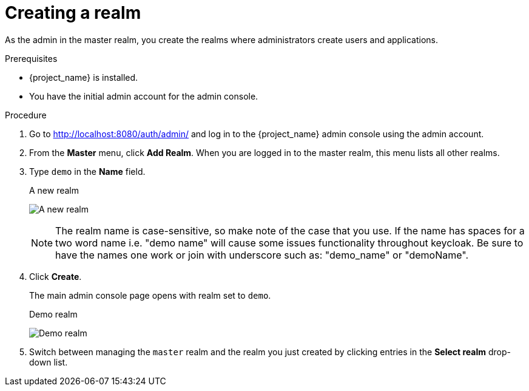 // UserStory: As an RH SSO customer, I need to know hoq to create a realm that protects applications

[id="create-realm_{context}"]
= Creating a realm

As the admin in the master realm, you create the realms where administrators create users and applications.

.Prerequisites

* {project_name} is installed.
* You have the initial admin account for the admin console.

.Procedure

. Go to http://localhost:8080/auth/admin/ and log in to the {project_name} admin console using the admin account.

. From the *Master* menu, click *Add Realm*. When you are logged in to the master realm, this menu lists all other realms.

. Type `demo` in the *Name* field.
+
.A new realm
image:images/add-demo-realm.png[A new realm]
+
NOTE: The realm name is case-sensitive, so make note of the case that you use.  If the name has spaces for a two word name i.e. "demo name" will cause some issues functionality throughout keycloak.  Be sure to have the names one work or join with underscore such as: "demo_name" or "demoName".

. Click *Create*.
+
The main admin console page opens with realm set to `demo`.
+
.Demo realm
image:images/demo-realm.png[Demo realm]

. Switch between managing the `master` realm and the realm you just created by clicking entries in the *Select realm* drop-down list.
